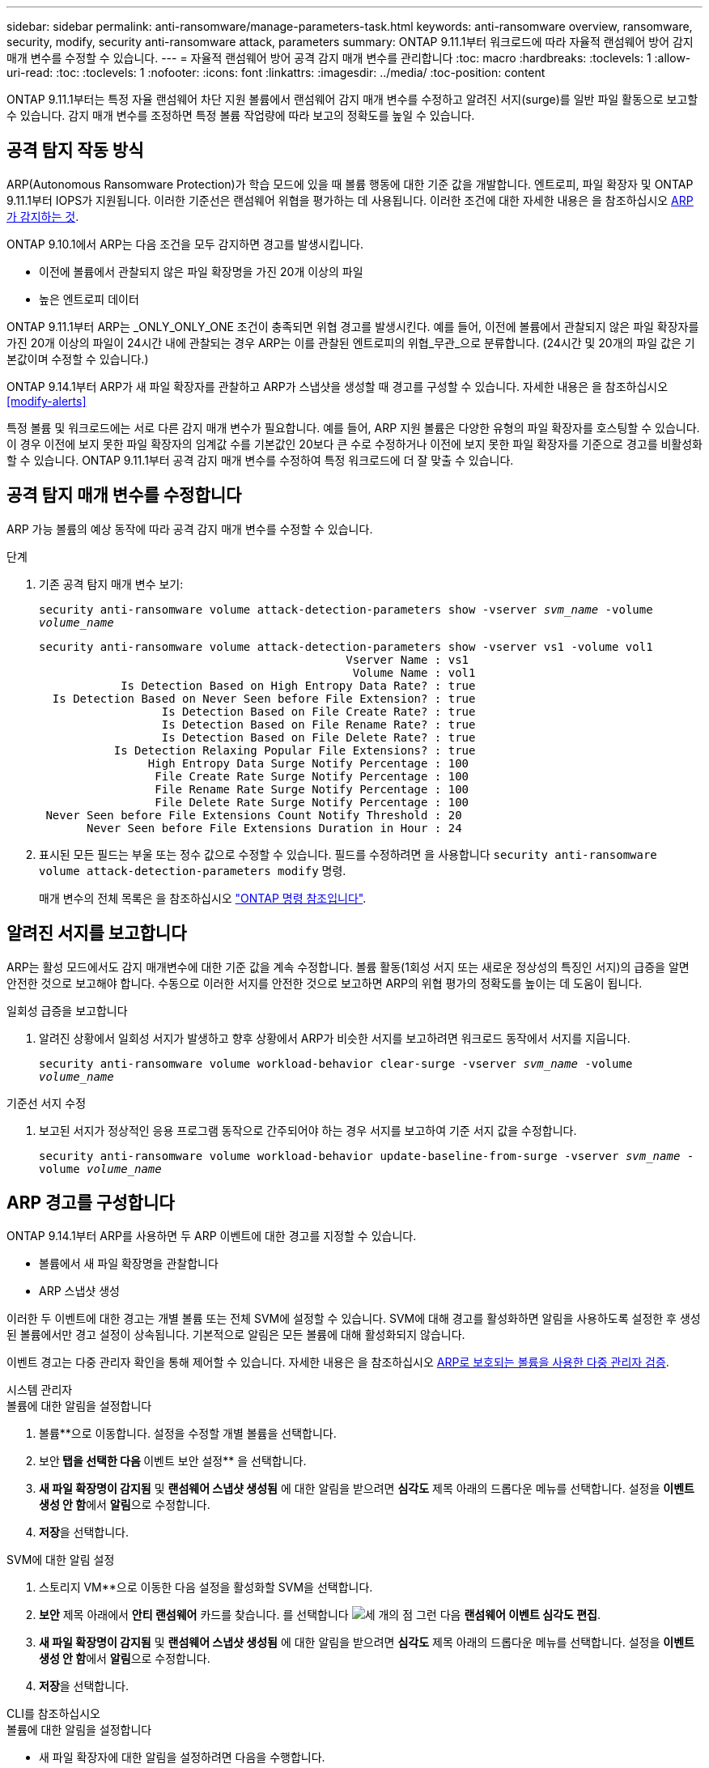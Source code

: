 ---
sidebar: sidebar 
permalink: anti-ransomware/manage-parameters-task.html 
keywords: anti-ransomware overview, ransomware, security, modify, security anti-ransomware attack, parameters 
summary: ONTAP 9.11.1부터 워크로드에 따라 자율적 랜섬웨어 방어 감지 매개 변수를 수정할 수 있습니다. 
---
= 자율적 랜섬웨어 방어 공격 감지 매개 변수를 관리합니다
:toc: macro
:hardbreaks:
:toclevels: 1
:allow-uri-read: 
:toc: 
:toclevels: 1
:nofooter: 
:icons: font
:linkattrs: 
:imagesdir: ../media/
:toc-position: content


[role="lead"]
ONTAP 9.11.1부터는 특정 자율 랜섬웨어 차단 지원 볼륨에서 랜섬웨어 감지 매개 변수를 수정하고 알려진 서지(surge)를 일반 파일 활동으로 보고할 수 있습니다. 감지 매개 변수를 조정하면 특정 볼륨 작업량에 따라 보고의 정확도를 높일 수 있습니다.



== 공격 탐지 작동 방식

ARP(Autonomous Ransomware Protection)가 학습 모드에 있을 때 볼륨 행동에 대한 기준 값을 개발합니다. 엔트로피, 파일 확장자 및 ONTAP 9.11.1부터 IOPS가 지원됩니다. 이러한 기준선은 랜섬웨어 위협을 평가하는 데 사용됩니다. 이러한 조건에 대한 자세한 내용은 을 참조하십시오 xref:index.html#what-arp-detects[ARP가 감지하는 것].

ONTAP 9.10.1에서 ARP는 다음 조건을 모두 감지하면 경고를 발생시킵니다.

* 이전에 볼륨에서 관찰되지 않은 파일 확장명을 가진 20개 이상의 파일
* 높은 엔트로피 데이터


ONTAP 9.11.1부터 ARP는 _ONLY_ONLY_ONE 조건이 충족되면 위협 경고를 발생시킨다. 예를 들어, 이전에 볼륨에서 관찰되지 않은 파일 확장자를 가진 20개 이상의 파일이 24시간 내에 관찰되는 경우 ARP는 이를 관찰된 엔트로피의 위협_무관_으로 분류합니다. (24시간 및 20개의 파일 값은 기본값이며 수정할 수 있습니다.)

ONTAP 9.14.1부터 ARP가 새 파일 확장자를 관찰하고 ARP가 스냅샷을 생성할 때 경고를 구성할 수 있습니다. 자세한 내용은 을 참조하십시오 <<modify-alerts>>

특정 볼륨 및 워크로드에는 서로 다른 감지 매개 변수가 필요합니다. 예를 들어, ARP 지원 볼륨은 다양한 유형의 파일 확장자를 호스팅할 수 있습니다. 이 경우 이전에 보지 못한 파일 확장자의 임계값 수를 기본값인 20보다 큰 수로 수정하거나 이전에 보지 못한 파일 확장자를 기준으로 경고를 비활성화할 수 있습니다. ONTAP 9.11.1부터 공격 감지 매개 변수를 수정하여 특정 워크로드에 더 잘 맞출 수 있습니다.



== 공격 탐지 매개 변수를 수정합니다

ARP 가능 볼륨의 예상 동작에 따라 공격 감지 매개 변수를 수정할 수 있습니다.

.단계
. 기존 공격 탐지 매개 변수 보기:
+
`security anti-ransomware volume attack-detection-parameters show -vserver _svm_name_ -volume _volume_name_`

+
....
security anti-ransomware volume attack-detection-parameters show -vserver vs1 -volume vol1
                                             Vserver Name : vs1
                                              Volume Name : vol1
            Is Detection Based on High Entropy Data Rate? : true
  Is Detection Based on Never Seen before File Extension? : true
                  Is Detection Based on File Create Rate? : true
                  Is Detection Based on File Rename Rate? : true
                  Is Detection Based on File Delete Rate? : true
           Is Detection Relaxing Popular File Extensions? : true
                High Entropy Data Surge Notify Percentage : 100
                 File Create Rate Surge Notify Percentage : 100
                 File Rename Rate Surge Notify Percentage : 100
                 File Delete Rate Surge Notify Percentage : 100
 Never Seen before File Extensions Count Notify Threshold : 20
       Never Seen before File Extensions Duration in Hour : 24
....
. 표시된 모든 필드는 부울 또는 정수 값으로 수정할 수 있습니다. 필드를 수정하려면 을 사용합니다 `security anti-ransomware volume attack-detection-parameters modify` 명령.
+
매개 변수의 전체 목록은 을 참조하십시오 link:https://docs.netapp.com/us-en/ontap-cli-9141/security-anti-ransomware-volume-attack-detection-parameters-modify.html["ONTAP 명령 참조입니다"^].





== 알려진 서지를 보고합니다

ARP는 활성 모드에서도 감지 매개변수에 대한 기준 값을 계속 수정합니다. 볼륨 활동(1회성 서지 또는 새로운 정상성의 특징인 서지)의 급증을 알면 안전한 것으로 보고해야 합니다. 수동으로 이러한 서지를 안전한 것으로 보고하면 ARP의 위협 평가의 정확도를 높이는 데 도움이 됩니다.

.일회성 급증을 보고합니다
. 알려진 상황에서 일회성 서지가 발생하고 향후 상황에서 ARP가 비슷한 서지를 보고하려면 워크로드 동작에서 서지를 지웁니다.
+
`security anti-ransomware volume workload-behavior clear-surge -vserver _svm_name_ -volume _volume_name_`



.기준선 서지 수정
. 보고된 서지가 정상적인 응용 프로그램 동작으로 간주되어야 하는 경우 서지를 보고하여 기준 서지 값을 수정합니다.
+
`security anti-ransomware volume workload-behavior update-baseline-from-surge -vserver _svm_name_ -volume _volume_name_`





== ARP 경고를 구성합니다

ONTAP 9.14.1부터 ARP를 사용하면 두 ARP 이벤트에 대한 경고를 지정할 수 있습니다.

* 볼륨에서 새 파일 확장명을 관찰합니다
* ARP 스냅샷 생성


이러한 두 이벤트에 대한 경고는 개별 볼륨 또는 전체 SVM에 설정할 수 있습니다. SVM에 대해 경고를 활성화하면 알림을 사용하도록 설정한 후 생성된 볼륨에서만 경고 설정이 상속됩니다. 기본적으로 알림은 모든 볼륨에 대해 활성화되지 않습니다.

이벤트 경고는 다중 관리자 확인을 통해 제어할 수 있습니다. 자세한 내용은 을 참조하십시오 xref:use-cases-restrictions-concept.html#multi-admin-verification-with-volumes-protected-with-ARP[ARP로 보호되는 볼륨을 사용한 다중 관리자 검증].

[role="tabbed-block"]
====
.시스템 관리자
--
.볼륨에 대한 알림을 설정합니다
. 볼륨**으로 이동합니다. 설정을 수정할 개별 볼륨을 선택합니다.
. 보안** 탭을 선택한 다음 ** 이벤트 보안 설정** 을 선택합니다.
. ** 새 파일 확장명이 감지됨** 및 ** 랜섬웨어 스냅샷 생성됨** 에 대한 알림을 받으려면 ** 심각도** 제목 아래의 드롭다운 메뉴를 선택합니다. 설정을 **이벤트 생성 안 함**에서 **알림**으로 수정합니다.
. ** 저장**을 선택합니다.


.SVM에 대한 알림 설정
. 스토리지 VM**으로 이동한 다음 설정을 활성화할 SVM을 선택합니다.
. ** 보안** 제목 아래에서 ** 안티 랜섬웨어** 카드를 찾습니다. 를 선택합니다 image:../media/icon_kabob.gif["세 개의 점"] 그런 다음 ** 랜섬웨어 이벤트 심각도 편집**.
. ** 새 파일 확장명이 감지됨** 및 ** 랜섬웨어 스냅샷 생성됨** 에 대한 알림을 받으려면 ** 심각도** 제목 아래의 드롭다운 메뉴를 선택합니다. 설정을 **이벤트 생성 안 함**에서 **알림**으로 수정합니다.
. ** 저장**을 선택합니다.


--
.CLI를 참조하십시오
--
.볼륨에 대한 알림을 설정합니다
* 새 파일 확장자에 대한 알림을 설정하려면 다음을 수행합니다.
+
`security anti-ransomware volume event-log modify -vserver _svm_name_ -is-enabled-on-new-file-extension-seen true`

* ARP 스냅샷 생성을 위한 경고를 설정하려면:
+
`security anti-ransomware volume event-log modify -vserver _svm_name_ -is-enabled-on-snapshot-copy-creation true`

* 를 사용하여 설정을 확인합니다 `anti-ransomware volume event-log show` 명령.


.SVM에 대한 알림 설정
* 새 파일 확장자에 대한 알림을 설정하려면 다음을 수행합니다.
+
`security anti-ransomware vserver event-log modify -vserver _svm_name_ -is-enabled-on-new-file-extension-seen true`

* ARP 스냅샷 생성을 위한 경고를 설정하려면:
+
`security anti-ransomware vserver event-log modify -vserver _svm_name_ -is-enabled-on-snapshot-copy-creation true`

* 를 사용하여 설정을 확인합니다 `security anti-ransomware vserver event-log show` 명령.


--
====
.추가 정보
* link:https://kb.netapp.com/onprem/ontap/da/NAS/Understanding_Autonomous_Ransomware_Protection_attacks_and_the_Autonomous_Ransomware_Protection_snapshot["자율적 랜섬웨어 방어 공격 및 자율적 랜섬웨어 방어 스냅샷을 이해합니다"^]

